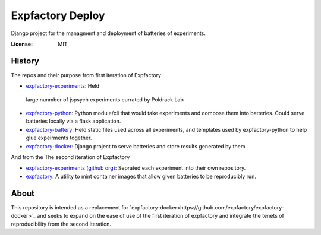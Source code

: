 Expfactory Deploy
=================

Django project for the managment and deployment of batteries of experiments.

.. image:: https://img.shields.io/badge/built%20with-Cookiecutter%20Django-ff69b4.svg?logo=cookiecutter
     :target: https://github.com/pydanny/cookiecutter-django/
     :alt: Built with Cookiecutter Django
.. image:: https://img.shields.io/badge/code%20style-black-000000.svg
     :target: https://github.com/ambv/black
     :alt: Black code style


:License: MIT

History
-------

The repos and their purpose from first iteration of Expfactory

-  `expfactory-experiments <https://github.com/expfactory/experiments>`_: Held
  large nunmber of jspsych experiments currated by Poldrack Lab
- `expfactory-python <https://github.com/expfactory/expfactory-python>`_:
  Python module/cli that would take experiments and compose them into
  batteries. Could serve batteries locally via a flask application.
- `expfactory-battery <https://github.com/expfactory/expfactory-battery>`_: Held
  static files used across all experiments, and templates used by
  expfactory-python to help glue expeirments together.
- `expfactory-docker <https://github.com/expfactory/expfactory-docker>`_:
  Django project to serve batteries and store results generated by them.

And from the The second iteration of Expfactory

- `expfactory-experiments (github org)
  <https://github.com/expfactory-experiments>`_: Seprated each experiment into
  their own repository.
- `expfactory <https://github.com/expfactory/expfactory>`_: A utility to mint
  container images that allow given batteries to be reproducibly run.

About
----

This repository is intended as a replacement for
`expfactory-docker<https://github.com/expfactory/expfactory-docker>`_ and
seeks to expand on the ease of use of the first iteration of expfactory and
integrate the tenets of reproducibility from the second iteration.
